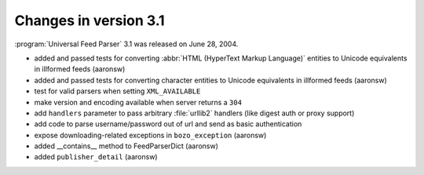 Changes in version 3.1
======================




:program:`Universal Feed Parser` 3.1 was released on June 28, 2004.

- added and passed tests for converting :abbr:`HTML (HyperText Markup Language)` entities to Unicode equivalents in illformed feeds (aaronsw)

- added and passed tests for converting character entities to Unicode equivalents in illformed feeds (aaronsw)

- test for valid parsers when setting ``XML_AVAILABLE``

- make version and encoding available when server returns a ``304``

- add ``handlers`` parameter to pass arbitrary :file:`urllib2` handlers (like digest auth or proxy support)

- add code to parse username/password out of url and send as basic authentication

- expose downloading-related exceptions in ``bozo_exception`` (aaronsw)

- added __contains__ method to FeedParserDict (aaronsw)

- added ``publisher_detail`` (aaronsw)